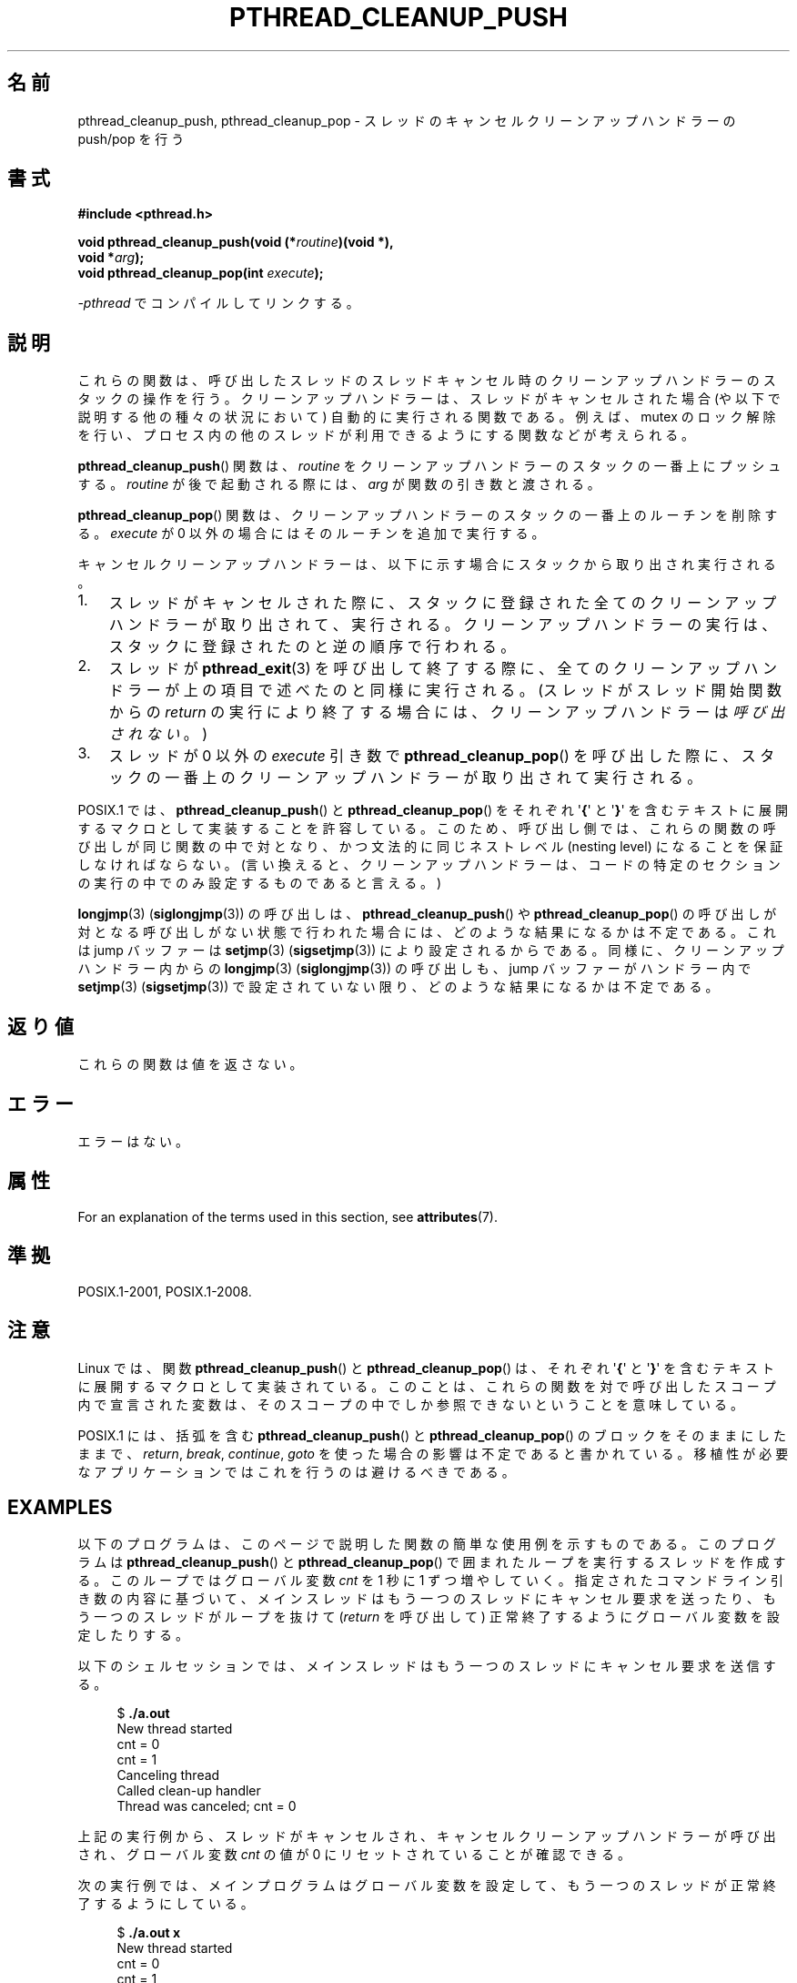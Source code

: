 .\" Copyright (c) 2008 Linux Foundation, written by Michael Kerrisk
.\"     <mtk.manpages@gmail.com>
.\"
.\" %%%LICENSE_START(VERBATIM)
.\" Permission is granted to make and distribute verbatim copies of this
.\" manual provided the copyright notice and this permission notice are
.\" preserved on all copies.
.\"
.\" Permission is granted to copy and distribute modified versions of this
.\" manual under the conditions for verbatim copying, provided that the
.\" entire resulting derived work is distributed under the terms of a
.\" permission notice identical to this one.
.\"
.\" Since the Linux kernel and libraries are constantly changing, this
.\" manual page may be incorrect or out-of-date.  The author(s) assume no
.\" responsibility for errors or omissions, or for damages resulting from
.\" the use of the information contained herein.  The author(s) may not
.\" have taken the same level of care in the production of this manual,
.\" which is licensed free of charge, as they might when working
.\" professionally.
.\"
.\" Formatted or processed versions of this manual, if unaccompanied by
.\" the source, must acknowledge the copyright and authors of this work.
.\" %%%LICENSE_END
.\"
.\"*******************************************************************
.\"
.\" This file was generated with po4a. Translate the source file.
.\"
.\"*******************************************************************
.\"
.\" Japanese Version Copyright (c) 2012  Akihiro MOTOKI
.\"         all rights reserved.
.\" Translated 2012-06-04, Akihiro MOTOKI <amotoki@gmail.com>
.\"
.TH PTHREAD_CLEANUP_PUSH 3 2020\-06\-09 Linux "Linux Programmer's Manual"
.SH 名前
pthread_cleanup_push, pthread_cleanup_pop \- スレッドの
キャンセルクリーンアップハンドラーの push/pop を行う
.SH 書式
.nf
\fB#include <pthread.h>\fP
.PP
\fBvoid pthread_cleanup_push(void (*\fP\fIroutine\fP\fB)(void *),\fP
\fB                          void *\fP\fIarg\fP\fB);\fP
\fBvoid pthread_cleanup_pop(int \fP\fIexecute\fP\fB);\fP
.PP
\fI\-pthread\fP でコンパイルしてリンクする。
.fi
.SH 説明
これらの関数は、呼び出したスレッドのスレッドキャンセル時のクリーンアッ
プハンドラーのスタックの操作を行う。クリーンアップハンドラーは、スレッドが
キャンセルされた場合 (や以下で説明する他の種々の状況において) 自動的に
実行される関数である。例えば、mutex のロック解除を行い、プロセス内の
他のスレッドが利用できるようにする関数などが考えられる。
.PP
\fBpthread_cleanup_push\fP() 関数は、 \fIroutine\fP をクリーンアップ
ハンドラーのスタックの一番上にプッシュする。 \fIroutine\fP が後で
起動される際には、 \fIarg\fP が関数の引き数と渡される。
.PP
\fBpthread_cleanup_pop\fP() 関数は、クリーンアップハンドラーの
スタックの一番上のルーチンを削除する。
\fIexecute\fP が 0 以外の場合にはそのルーチンを追加で実行する。
.PP
キャンセルクリーンアップハンドラーは、以下に示す場合に
スタックから取り出され実行される。
.IP 1. 3
スレッドがキャンセルされた際に、スタックに登録された全てのクリーン
アップハンドラーが取り出されて、実行される。クリーンアップハンドラーの
実行は、スタックに登録されたのと逆の順序で行われる。
.IP 2.
スレッドが \fBpthread_exit\fP(3) を呼び出して終了する際に、全てのクリーン
アップハンドラーが上の項目で述べたのと同様に実行される。
(スレッドがスレッド開始関数からの \fIreturn\fP の実行により終了する場合に
は、クリーンアップハンドラーは\fI呼び出されない\fP。)
.IP 3.
スレッドが 0 以外の \fIexecute\fP 引き数で \fBpthread_cleanup_pop\fP() を
呼び出した際に、スタックの一番上のクリーンアップハンドラーが取り出されて
実行される。
.PP
POSIX.1 では、 \fBpthread_cleanup_push\fP() と \fBpthread_cleanup_pop\fP() を
それぞれ \(aq\fB{\fP\(aq と \(aq\fB}\fP\(aq を含むテキストに展開するマクロと
して実装することを許容している。
このため、呼び出し側では、これらの関数の呼び出しが同じ関数の中で対と
なり、かつ文法的に同じネストレベル (nesting level) になることを保証
しなければならない。 (言い換えると、クリーンアップハンドラーは、コード
の特定のセクションの実行の中でのみ設定するものであると言える。)
.PP
\fBlongjmp\fP(3) (\fBsiglongjmp\fP(3)) の呼び出しは、
\fBpthread_cleanup_push\fP() や \fBpthread_cleanup_pop\fP() の呼び出しが対と
なる呼び出しがない状態で行われた場合には、どのような結果になるかは不定
である。これは jump バッファーは \fBsetjmp\fP(3) (\fBsigsetjmp\fP(3)) により設
定されるからである。同様に、クリーンアップハンドラー内からの
\fBlongjmp\fP(3) (\fBsiglongjmp\fP(3)) の呼び出しも、jump バッファーがハンドラー
内で \fBsetjmp\fP(3) (\fBsigsetjmp\fP(3)) で設定されていない限り、どのような
結果になるかは不定である。
.SH 返り値
これらの関数は値を返さない。
.SH エラー
.\" SH VERSIONS
.\" Available since glibc 2.0
エラーはない。
.SH 属性
For an explanation of the terms used in this section, see \fBattributes\fP(7).
.TS
allbox;
lbw23 lb lb
l l l.
Interface	Attribute	Value
T{
\fBpthread_cleanup_push\fP(),
\fBpthread_cleanup_pop\fP()
T}	Thread safety	MT\-Safe
.TE
.sp 1
.SH 準拠
POSIX.1\-2001, POSIX.1\-2008.
.SH 注意
Linux では、関数 \fBpthread_cleanup_push\fP() と \fBpthread_cleanup_pop\fP()
は、それぞれ \(aq\fB{\fP\(aq と \(aq\fB}\fP\(aq を含むテキストに展開する
マクロとして実装されている。このことは、これらの関数を対で呼び出した
スコープ内で宣言された変数は、そのスコープの中でしか参照できない
ということを意味している。
.PP
.\" The text was actually added in the 2004 TC2
POSIX.1 には、括弧を含む \fBpthread_cleanup_push\fP() と
\fBpthread_cleanup_pop\fP() のブロックをそのままにしたままで、
\fIreturn\fP, \fIbreak\fP, \fIcontinue\fP, \fIgoto\fP を使った場合の影響は
不定であると書かれている。
移植性が必要なアプリケーションではこれを行うのは避けるべきである。
.SH EXAMPLES
以下のプログラムは、このページで説明した関数の簡単な使用例を示すもので
ある。このプログラムは \fBpthread_cleanup_push\fP() と
\fBpthread_cleanup_pop\fP() で囲まれたループを実行するスレッドを作成する。
このループではグローバル変数 \fIcnt\fP を 1 秒に 1 ずつ増やしていく。
指定されたコマンドライン引き数の内容に基づいて、メインスレッドはもう一
つのスレッドにキャンセル要求を送ったり、もう一つのスレッドがループを
抜けて (\fIreturn\fP を呼び出して) 正常終了するようにグローバル変数を
設定したりする。
.PP
以下のシェルセッションでは、メインスレッドはもう一つのスレッドに
キャンセル要求を送信する。
.PP
.in +4n
.EX
$ \fB./a.out\fP
New thread started
cnt = 0
cnt = 1
Canceling thread
Called clean\-up handler
Thread was canceled; cnt = 0
.EE
.in
.PP
上記の実行例から、スレッドがキャンセルされ、
キャンセルクリーンアップハンドラーが呼び出され、
グローバル変数 \fIcnt\fP の値が 0 にリセットされていることが確認できる。
.PP
次の実行例では、メインプログラムはグローバル変数を設定して、
もう一つのスレッドが正常終了するようにしている。
.PP
.in +4n
.EX
$ \fB./a.out x\fP
New thread started
cnt = 0
cnt = 1
Thread terminated normally; cnt = 2
.EE
.in
.PP
上記では、 (\fIcleanup_pop_arg\fP が 0 なので) クリーンアップハンドラーは
実行されておらず、その結果 \fIcnt\fP の値はリセットされていないことが
分かる。
.PP
次の実行例では、メインプログラムはグローバル変数を設定して、
もう一つのスレッドが正常終了するようにし、さらに
\fIcleanup_pop_arg\fP に 0 以外の値を渡している。
.PP
.in +4n
.EX
$ \fB./a.out x 1\fP
New thread started
cnt = 0
cnt = 1
Called clean\-up handler
Thread terminated normally; cnt = 0
.EE
.in
.PP
上記では、スレッドはキャンセルされていないが、クリーンアップハンドラーが
実行されていないことが分かる。これは \fBpthread_cleanup_pop\fP() の引き数
に 0 以外を渡したからである。
.SS プログラムのソース
\&
.EX
#include <pthread.h>
#include <sys/types.h>
#include <stdio.h>
#include <stdlib.h>
#include <unistd.h>
#include <errno.h>

#define handle_error_en(en, msg) \e
        do { errno = en; perror(msg); exit(EXIT_FAILURE); } while (0)

static int done = 0;
static int cleanup_pop_arg = 0;
static int cnt = 0;

static void
cleanup_handler(void *arg)
{
    printf("Called clean\-up handler\en");
    cnt = 0;
}

static void *
thread_start(void *arg)
{
    time_t start, curr;

    printf("New thread started\en");

    pthread_cleanup_push(cleanup_handler, NULL);

    curr = start = time(NULL);

    while (!done) {
        pthread_testcancel();           /* A cancellation point */
        if (curr < time(NULL)) {
            curr = time(NULL);
            printf("cnt = %d\en", cnt);  /* A cancellation point */
            cnt++;
        }
    }

    pthread_cleanup_pop(cleanup_pop_arg);
    return NULL;
}

int
main(int argc, char *argv[])
{
    pthread_t thr;
    int s;
    void *res;

    s = pthread_create(&thr, NULL, thread_start, NULL);
    if (s != 0)
        handle_error_en(s, "pthread_create");

    sleep(2);           /* Allow new thread to run a while */

    if (argc > 1) {
        if (argc > 2)
            cleanup_pop_arg = atoi(argv[2]);
        done = 1;

    } else {
        printf("Canceling thread\en");
        s = pthread_cancel(thr);
        if (s != 0)
            handle_error_en(s, "pthread_cancel");
    }

    s = pthread_join(thr, &res);
    if (s != 0)
        handle_error_en(s, "pthread_join");

    if (res == PTHREAD_CANCELED)
        printf("Thread was canceled; cnt = %d\en", cnt);
    else
        printf("Thread terminated normally; cnt = %d\en", cnt);
    exit(EXIT_SUCCESS);
}
.EE
.SH 関連項目
\fBpthread_cancel\fP(3), \fBpthread_cleanup_push_defer_np\fP(3),
\fBpthread_setcancelstate\fP(3), \fBpthread_testcancel\fP(3), \fBpthreads\fP(7)
.SH この文書について
この man ページは Linux \fIman\-pages\fP プロジェクトのリリース 5.10 の一部である。プロジェクトの説明とバグ報告に関する情報は
\%https://www.kernel.org/doc/man\-pages/ に書かれている。
